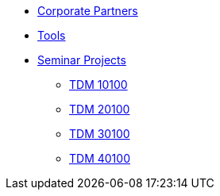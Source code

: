 * xref:crp:ROOT:index.adoc[Corporate Partners]
* xref:tools:ROOT:index.adoc[Tools]
* xref:projects:ROOT:index.adoc[Seminar Projects]
** xref:projects:ROOT:fall2024/10100/10100-2024-projects.adoc[TDM 10100]
** xref:projects:ROOT:fall2024/20100/20100-2024-projects.adoc[TDM 20100]
** xref:projects:ROOT:fall2024/30100/30100-2024-projects.adoc[TDM 30100]
** xref:projects:ROOT:fall2024/40100/40100-2024-projects.adoc[TDM 40100]
